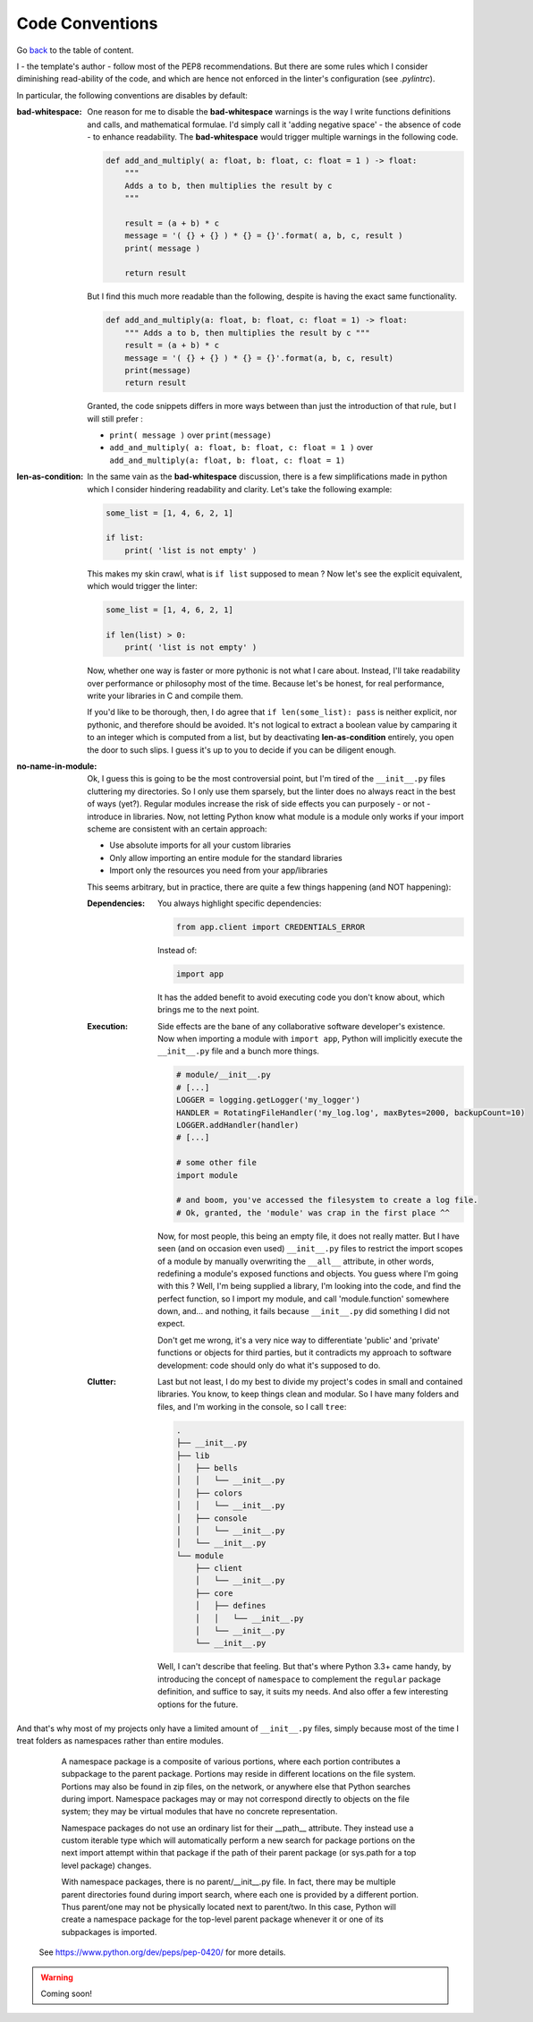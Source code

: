 Code Conventions
================
Go `back <../README.rst>`_ to the table of content.

I - the template's author - follow most of the PEP8 recommendations. But 
there are some rules which I consider diminishing read-ability of the code, and 
which are hence not enforced in the linter's configuration (see `.pylintrc`).

In particular, the following conventions are disables by default:

:bad-whitespace:
    One reason for me to disable the **bad-whitespace** warnings is the way I write functions definitions and calls, and mathematical formulae. I'd simply call it 'adding negative space' - the absence of code - to enhance readability. The **bad-whitespace** would trigger multiple warnings in the following code.

    .. code-block:: python

        def add_and_multiply( a: float, b: float, c: float = 1 ) -> float:
            """
            Adds a to b, then multiplies the result by c
            """

            result = (a + b) * c
            message = '( {} + {} ) * {} = {}'.format( a, b, c, result )
            print( message )

            return result

    But I find this much more readable than the following, despite is having the exact same functionality.

    .. code-block:: python

        def add_and_multiply(a: float, b: float, c: float = 1) -> float:
            """ Adds a to b, then multiplies the result by c """
            result = (a + b) * c
            message = '( {} + {} ) * {} = {}'.format(a, b, c, result)
            print(message)
            return result

    Granted, the code snippets differs in more ways between than just the introduction of that rule, but I will still prefer :

    - ``print( message )`` over ``print(message)``
    - ``add_and_multiply( a: float, b: float, c: float = 1 )`` over ``add_and_multiply(a: float, b: float, c: float = 1)``

:len-as-condition:

    In the same vain as the **bad-whitespace** discussion, there is a few simplifications made in python which I consider hindering readability and clarity. Let's take the following example:

    .. code-block:: python

        some_list = [1, 4, 6, 2, 1]

        if list:
            print( 'list is not empty' )

    This makes my skin crawl, what is ``if list`` supposed to mean ? Now let's see the explicit equivalent, which would trigger the linter:

    .. code-block:: python

        some_list = [1, 4, 6, 2, 1]

        if len(list) > 0:
            print( 'list is not empty' )

    Now, whether one way is faster or more pythonic is not what I care about. Instead, I'll take readability over performance or philosophy most of the time. Because let's be honest, for real performance, write your libraries in C and compile them.

    If you'd like to be thorough, then, I do agree that ``if len(some_list): pass`` is neither explicit, nor pythonic, and therefore should be avoided. It's not logical to extract a boolean value by camparing it to an integer which is computed from a list, but by deactivating **len-as-condition** entirely, you open the door to such slips. I guess it's up to you to decide if you can be diligent enough.

:no-name-in-module:

    Ok, I guess this is going to be the most controversial point, but I'm tired of the ``__init__.py`` files cluttering my directories. So I only use them sparsely, but the linter does no always react in the best of ways (yet?). Regular modules increase the risk of side effects you can purposely - or not - introduce in libraries. Now, not letting Python know what module is a module only works if your import scheme are consistent with an certain approach:

    - Use absolute imports for all your custom libraries
    - Only allow importing an entire module for the standard libraries
    - Import only the resources you need from your app/libraries

    This seems arbitrary, but in practice, there are quite a few things happening (and NOT happening):

    :Dependencies:
        You always highlight specific dependencies:

        .. code-block:: python

            from app.client import CREDENTIALS_ERROR

        Instead of:

        .. code-block:: python

            import app

        It has the added benefit to avoid executing code you don't know about, which brings me to the next point.

    :Execution:
        Side effects are the bane of any collaborative software developer's existence. Now when importing a module with ``import app``, Python will implicitly execute the ``__init__.py`` file and a bunch more things.

        .. code-block:: python

            # module/__init__.py
            # [...]
            LOGGER = logging.getLogger('my_logger')
            HANDLER = RotatingFileHandler('my_log.log', maxBytes=2000, backupCount=10)
            LOGGER.addHandler(handler)
            # [...]

            # some other file
            import module

            # and boom, you've accessed the filesystem to create a log file.
            # Ok, granted, the 'module' was crap in the first place ^^

        Now, for most people, this being an empty file, it does not really matter. But I have seen (and on occasion even used) ``__init__.py`` files to restrict the import scopes of a module by manually overwriting the ``__all__`` attribute, in other words, redefining a module's exposed functions and objects. You guess where I'm going with this ? Well, I'm being supplied a library, I'm looking into the code, and find the perfect function, so I import my module, and call 'module.function' somewhere down, and... and nothing, it fails because ``__init__.py`` did something I did not expect.

        Don't get me wrong, it's a very nice way to differentiate 'public' and 'private' functions or objects for third parties, but it contradicts my approach to software development: code should only do what it's supposed to do.

    :Clutter:
        Last but not least, I do my best to divide my project's codes in small and contained libraries. You know, to keep things clean and modular. So I have many folders and files, and I'm working in the  console, so I call ``tree``:

        .. code-block:: text

            .
            ├── __init__.py
            ├── lib
            │   ├── bells
            │   │   └── __init__.py
            │   ├── colors
            │   │   └── __init__.py
            │   ├── console
            │   │   └── __init__.py
            │   └── __init__.py
            └── module
                ├── client
                │   └── __init__.py
                ├── core
                │   ├── defines
                │   │   └── __init__.py
                │   └── __init__.py
                └── __init__.py

        Well, I can't describe that feeling. But that's where Python 3.3+ came handy, by introducing the concept of ``namespace`` to complement the ``regular`` package definition, and suffice to say, it suits my needs. And also offer a few interesting options for the future.

And that's why most of my projects only have a limited amount of ``__init__.py`` files, simply because most of the time I treat folders as namespaces rather than entire modules.

    .. pull-quote::

        A namespace package is a composite of various portions, where each portion contributes a subpackage to the parent package. Portions may reside in different locations on the file system. Portions may also be found in zip files, on the network, or anywhere else that Python searches during import. Namespace packages may or may not correspond directly to objects on the file system; they may be virtual modules that have no concrete representation.

        Namespace packages do not use an ordinary list for their __path__ attribute. They instead use a custom iterable type which will automatically perform a new search for package portions on the next import attempt within that package if the path of their parent package (or sys.path for a top level package) changes.

        With namespace packages, there is no parent/__init__.py file. In fact, there may be multiple parent directories found during import search, where each one is provided by a different portion. Thus parent/one may not be physically located next to parent/two. In this case, Python will create a namespace package for the top-level parent package whenever it or one of its subpackages is imported.

    See https://www.python.org/dev/peps/pep-0420/ for more details.

.. warning:: Coming soon!
